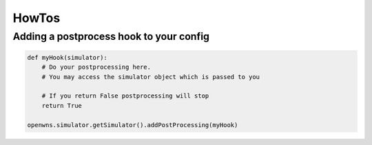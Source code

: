======
HowTos
======

Adding a postprocess hook to your config
----------------------------------------

.. code-block:: python

    def myHook(simulator):
        # Do your postprocessing here.
        # You may access the simulator object which is passed to you

        # If you return False postprocessing will stop
        return True

    openwns.simulator.getSimulator().addPostProcessing(myHook)